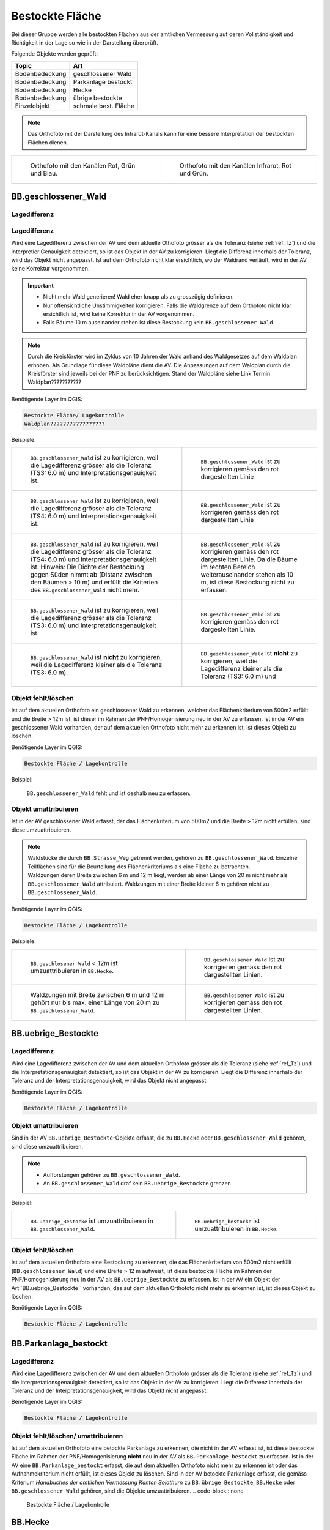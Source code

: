 .. _ref_BestockteFlaechen:

Bestockte Fläche
=====================
Bei dieser Gruppe werden alle bestockten Flächen aus der amtlichen Vermessung auf deren Vollständigkeit und Richtigkeit in der Lage so wie in der Darstellung überprüft.

Folgende Objekte werden geprüft:

=============================  ========================================
Topic  		               Art    
=============================  ========================================
Bodenbedeckung                 geschlossener Wald
Bodenbedeckung                 Parkanlage bestockt
Bodenbedeckung                 Hecke
Bodenbedeckung		       übrige bestockte	
Einzelobjekt                   schmale best. Fläche
=============================  ========================================

.. note::
   Das Orthofoto mit der Darstellung des Infrarot-Kanals kann für eine bessere Interpretation der bestockten Flächen dienen.

+-------------------------------------------------------------------------------+------------------------------------------------------------------------------------+ 
|.. _Orthofoto_RGB:                                                             |.. _Orthofoto_CIR:                                                                  | 
|                                                                               |                                                                                    |
|.. figure:: _static/bestockte_Flaeche_geschlossener_Wald_Lagedifferenz_RGB.png |.. figure:: _static/bestockte_Flaeche_geschlossener_Wald_Lagedifferenz_IR.png       | 
|   :width: 550px                                                               |   :width: 550px                                                                    |
|   :target: _static/bestockte_Flaeche_geschlossener_Wald_Lagedifferenz_RGB.png |   :target: _static/bestockte_Flaeche_geschlossener_Wald_Lagedifferenz_IR.png       |
|                                                                               |                                                                                    |
|   Orthofoto mit den Kanälen Rot, Grün und Blau.                               |   Orthofoto mit den Kanälen Infrarot, Rot und Grün.                                |
+-------------------------------------------------------------------------------+------------------------------------------------------------------------------------+


BB.geschlossener_Wald
---------------------  
.. index:: Wald, geschlossener Wald   
                               
Lagedifferenz  
^^^^^^^^^^^^^                        
.. index:: Wald, geschlossener Wald   
                               
Lagedifferenz  
^^^^^^^^^^^^^                                              
Wird eine Lagedifferenz zwischen der AV und dem aktuelle Othofoto grösser als die Toleranz (siehe :ref:`ref_Tz`) und die interpretier Genauigkeit detektiert, so ist das Objekt in der AV zu korrigieren.                                                 
Liegt die Differenz innerhalb der Toleranz, wird das Objekt nicht angepasst. Ist auf dem Orthofoto nicht klar ersichtlich, wo der Waldrand verläuft, wird in der AV keine Korrektur vorgenommen.

.. important:: 
   * Nicht mehr Wald generieren! Wald eher knapp als zu grosszügig definieren.
   * Nur offensichtliche Unstimmigkeiten korrigieren. Falls die Waldgrenze auf dem Orthofoto nicht klar ersichtlich ist, wird keine Korrektur in der AV vorgenommen.
   * Falls Bäume 10 m auseinander stehen ist diese Bestockung kein ``BB.geschlossener Wald``



.. note::
   Durch die Kreisförster wird im Zyklus von 10 Jahren der Wald anhand des Waldgesetzes auf dem Waldplan erhoben. Als Grundlage für diese Waldpläne dient die AV. Die Anpassungen auf dem Waldplan durch die Kreisförster sind jeweils bei der PNF zu berücksichtigen.
   Stand der Waldpläne siehe Link Termin Waldplan???????????

Benötigende Layer im QGIS:

.. code-block:: none

   Bestockte Fläche/ Lagekontrolle   
   Waldplan?????????????????
                                
Beispiele:

+--------------------------------------------------------------------------------------------+------------------------------------------------------------------------------------+ 
|.. _bestockte_Flaeche_geschlossener_Wald_Lagedifferenz:                                     |.. _bestockte_Flaeche_geschlossener_Wald_Lagedifferenz_korr:                        | 
|                                                                                            |                                                                                    |
|.. figure:: _static/bestockte_Flaeche_geschlossener_Wald_Lagedifferenz.png                  |.. figure:: _static/bestockte_Flaeche_geschlossener_Wald_Lagedifferenz_korr.png     | 
|   :width: 550px                                                                            |   :width: 550px                                                                    |
|   :target: _static/bestockte_Flaeche_geschlossener_Wald_Lagedifferenz.png                  |   :target: _static/bestockte_Flaeche_geschlossener_Wald_Lagedifferenz_korr.png     |
|                                                                                            |                                                                                    |
|   ``BB.geschlossener_Wald`` ist zu korrigieren, weil die Lagedifferenz                     |   ``BB.geschlossener_Wald`` ist zu korrigieren gemäss den rot dargestellten Linie  |
|   grösser als die Toleranz (TS3: 6.0 m) und Interpretationsgenauigkeit ist.                |                                                                                    |
+--------------------------------------------------------------------------------------------+------------------------------------------------------------------------------------+        
|.. _bestockte_Flaeche_geschlossener_Wald_Lagedifferenz2:                                    |.. _bestockte_Flaeche_geschlossener_Wald_Lagedifferenz_korr2:                       | 
|                                                                                            |                                                                                    |
|.. figure:: _static/bestockte_Flaeche_geschlossener_Wald_Lagedifferenz2.png                 |.. figure:: _static/bestockte_Flaeche_geschlossener_Wald_Lagedifferenz2_korr.png    | 
|   :width: 550px                                                                            |   :width: 550px                                                                    |
|   :target: _static/bestockte_Flaeche_geschlossener_Wald_Lagedifferenz2.png                 |   :target: _static/bestockte_Flaeche_geschlossener_Wald_Lagedifferenz2_korr.png    |
|                                                                                            |                                                                                    |
|   ``BB.geschlossener_Wald`` ist zu korrigieren, weil die Lagedifferenz                     |   ``BB.geschlossener_Wald`` ist zu korrigieren gemäss den rot dargestellten Linie  |
|   grösser als die Toleranz (TS4: 6.0 m) und Interpretationsgenauigkeit ist.                |                                                                                    |
+--------------------------------------------------------------------------------------------+------------------------------------------------------------------------------------+ 
|.. _bestockte_Flaeche_geschlossener_Wald_Lagedifferenz3:                                    |.. _bestockte_Flaeche_geschlossener_Wald_Lagedifferenz_korr3:                       | 
|                                                                                            |                                                                                    |
|.. figure:: _static/bestockte_Flaeche_geschlossener_Wald_Lagedifferenz_3.png                |.. figure:: _static/bestockte_Flaeche_geschlossener_Wald_Lagedifferenz_korr_3.png   | 
|   :width: 550px                                                                            |   :width: 550px                                                                    |
|   :target: _static/bestockte_Flaeche_geschlossener_Wald_Lagedifferenz_3.png                |   :target: _static/bestockte_Flaeche_geschlossener_Wald_Lagedifferenz_korr_3.png   |
|                                                                                            |                                                                                    |
|   ``BB.geschlossener_Wald`` ist zu korrigieren, weil die Lagedifferenz                     |   ``BB.geschlossener_Wald`` ist zu korrigieren gemäss den rot dargestellten Linie. |
|   grösser als die Toleranz (TS4: 6.0 m) und Interpretationsgenauigkeit ist.                |   Da die Bäume im rechten Bereich weiterauseinander stehen als 10 m, ist diese     |
|   Hinweis: Die Dichte der Bestockung gegen Süden nimmt ab (Distanz zwischen den Bäumen     |   Bestockung nicht zu erfassen.                                                    |
|   > 10 m) und erfüllt die Kriterien des ``BB.geschlossener_Wald`` nicht mehr.              |                                                                                    |
+--------------------------------------------------------------------------------------------+------------------------------------------------------------------------------------+ 
|.. _bestockte_Flaeche_geschlossener_Wald_Lagedifferenz6:                                    |.. _bestockte_Flaeche_geschlossener_Wald_Lagedifferenz_korr6:                       | 
|                                                                                            |                                                                                    |
|.. figure:: _static/bestockte_Flaeche_geschlossener_Wald_Lagedifferenz_6.png                |.. figure:: _static/bestockte_Flaeche_geschlossener_Wald_Lagedifferenz_korr_6.png   | 
|   :width: 550px                                                                            |   :width: 550px                                                                    |
|   :target: _static/bestockte_Flaeche_geschlossener_Wald_Lagedifferenz_6.png                |   :target: _static/bestockte_Flaeche_geschlossener_Wald_Lagedifferenz_korr_6.png   |
|                                                                                            |                                                                                    |
|   ``BB.geschlossener_Wald`` ist zu korrigieren, weil die Lagedifferenz                     |   ``BB.geschlossener_Wald`` ist zu korrigieren gemäss den rot dargestellten Linie. |
|   grösser als die Toleranz (TS3: 6.0 m) und Interpretationsgenauigkeit ist.                |                                                                                    |
+--------------------------------------------------------------------------------------------+------------------------------------------------------------------------------------+ 
|.. _bestockte_Flaeche_geschlossener_Wald_Lagedifferenz_iO_2:                                |.. _bestockte_Flaeche_geschlossener_Wald_Lagedifferenz_iO:                          | 
|                                                                                            |                                                                                    |
|.. figure:: _static/bestockte_Flaeche_geschlossener_Wald_Lagedifferenz_iO_2.png             |.. figure:: _static/bestockte_Flaeche_geschlossener_Wald_Lagedifferenz_iO.png       | 
|   :width: 550px                                                                            |   :width: 550px                                                                    |
|   :target: _static/bestockte_Flaeche_geschlossener_Wald_Lagedifferenz_iO_2.png             |   :target: _static/bestockte_Flaeche_geschlossener_Wald_Lagedifferenz_iO.png       |
|                                                                                            |                                                                                    |
|   ``BB.geschlossener_Wald`` ist **nicht** zu korrigieren, weil die                         |   ``BB.geschlossener_Wald`` ist **nicht** zu korrigieren, weil die                 |
|   Lagedifferenz  kleiner als die Toleranz (TS3: 6.0 m).                                    |   Lagedifferenz  kleiner als die Toleranz (TS3: 6.0 m) und                         |
+--------------------------------------------------------------------------------------------+------------------------------------------------------------------------------------+ 
                                                                                                                                                                                       

Objekt fehlt/löschen
^^^^^^^^^^^^^^^^^^^^
Ist auf dem aktuellen Orthofoto ein geschlossener Wald zu erkennen, welcher das Flächenkriterium von 500m2 erfüllt und die Breite > 12m ist, ist dieser im Rahmen der PNF/Homogenisierung neu in der AV zu erfassen. Ist in der AV ein geschlossener Wald vorhanden, der auf dem aktuellen Orthofoto nicht mehr zu erkennen ist, ist dieses Objekt zu löschen. 
                                                                                                                                                                   
Benötigende Layer im QGIS:

.. code-block:: none

   Bestockte Fläche / Lagekontrolle  



Beispiel:
                                                                     
.. _Gewaesser_stehendes_Gewaesser_loeschen:                                                                                                                                                               
                                                                     
.. figure:: _static/bestockte_Flaeche_geschlossener_Wald_fehlt.png       
   :width: 550px                                                     
   :target: _static/bestockte_Flaeche_geschlossener_Wald_fehlt.png         
   
   ``BB.geschlossener_Wald`` fehlt und ist deshalb neu zu erfassen. 
                                                               

                                                                      
Objekt umattribuieren
^^^^^^^^^^^^^^^^^^^^^                                                                                                                                                                                                                            
Ist in der AV geschlossener Wald erfasst, der das Flächenkriterium von 500m2 und die Breite > 12m nicht erfüllen, sind diese umzuattribuieren.    

.. note::
   | Waldstücke die durch ``BB.Strasse_Weg`` getrennt werden, gehören zu ``BB.geschlossener_Wald``. Einzelne Teilflächen sind für die Beurteilung des Flächenkriteriums als eine Fläche zu betrachten.
   | Waldzungen deren Breite zwischen 6 m und 12 m liegt, werden ab einer Länge von 20 m nicht mehr als ``BB.geschlossener_Wald`` attribuiert. Waldzungen mit einer Breite kleiner 6 m gehören nicht zu ``BB.geschlossener_Wald``.
   
Benötigende Layer im QGIS:

.. code-block:: none

   Bestockte Fläche / Lagekontrolle 

Beispiele:

+-----------------------------------------------------------------------------+------------------------------------------------------------------------------------+ 
|.. _bestockte_Flaeche_geschlossener_Wald_umattribuieren:                     |.. _bestockte_Flaeche_geschlossener_Wald_umattribuieren_korr:                       | 
|                                                                             |                                                                                    |
|.. figure:: _static/bestockte_Flaeche_geschlossener_Wald_umattribuieren.png  |.. figure:: _static/bestockte_Flaeche_geschlossener_Wald_umattribuieren_korr.png    | 
|   :width: 550px                                                             |   :width: 550px                                                                    |
|   :target: _static/bestockte_Flaeche_geschlossener_Wald_umattribuieren.png  |   :target: _static/bestockte_Flaeche_geschlossener_Wald_umattribuieren_korr.png    |
|                                                                             |                                                                                    |
|   ``BB.geschlosener Wald`` < 12m ist umzuattribuieren in ``BB.Hecke``.      |   ``BB.geschlossener Wald`` ist zu korrigieren gemäss den rot dargestellten Linien.|
+-----------------------------------------------------------------------------+------------------------------------------------------------------------------------+                     
|.. _bestockte_Flaeche_geschlossener_Wald_umattribuieren2:                    |.. _bestockte_Flaeche_geschlossener_Wald_umattribuieren_korr2:                      | 
|                                                                             |                                                                                    |
|.. figure:: _static/bestockte_Flaeche_geschlossener_Wald_umattribuieren_2.png|.. figure:: _static/bestockte_Flaeche_geschlossener_Wald_umattribuieren_korr_2.png  | 
|   :width: 550px                                                             |   :width: 550px                                                                    |
|   :target: _static/bestockte_Flaeche_geschlossener_Wald_umattribuieren_2.png|   :target: _static/bestockte_Flaeche_geschlossener_Wald_umattribuieren_korr_2.png  |
|                                                                             |                                                                                    |
|   Waldzungen mit Breite zwischen 6 m und 12 m gehört nur bis max. einer     |   ``BB.geschlossener Wald`` ist zu korrigieren gemäss den rot dargestellten Linien.|
|   Länge von 20 m zu ``BB.geschlossener_Wald``.                              |                                                                                    |
+-----------------------------------------------------------------------------+------------------------------------------------------------------------------------+

 

BB.uebrige_Bestockte
--------------------
.. index:: übrige Bestockte  
                               
Lagedifferenz  
^^^^^^^^^^^^^                        
                         
Wird eine Lagedifferenz zwischen der AV und dem aktuellen Orthofoto grösser als die Toleranz (siehe :ref:`ref_Tz`) und die Interpretationsgenauigkeit detektiert, so ist das Objekt in der AV zu korrigieren. Liegt die Differenz innerhalb der Toleranz und der Interpretationsgenauigkeit, wird das Objekt nicht angepasst. 

Benötigende Layer im QGIS:

.. code-block:: none

   Bestockte Fläche / Lagekontrolle   
                                


Objekt umattribuieren
^^^^^^^^^^^^^^^^^^^^^ 
Sind in der AV ``BB.uebrige_Bestockte``-Objekte erfasst, die zu ``BB.Hecke`` oder ``BB.geschlossener_Wald`` gehören, sind diese umzuattribuieren.

.. note::
   * Aufforstungen gehören zu ``BB.geschlossener_Wald``.
   * An ``BB.geschlossener_Wald`` draf kein ``BB.uebrige_Bestockte`` grenzen

Beispiel:

+-----------------------------------------------------------------------------+-----------------------------------------------------------------------------------+                                                                     
|.. _bestockte_Flaeche_uebrige_Bestockte_umattribuieren:                      |.. _bestockte_Flaeche_uebrige_Bestockte_umattribuieren2:                           | 
|                                                                             |                                                                                   |
|.. figure:: _static/bestockte_Flaeche_uebrige_Bestockte_umattribuieren.png   |.. figure:: _static/bestockte_Flaeche_uebrige_Bestockte_umattribuieren2.png        | 
|   :width: 550px                                                             |   :width: 550px                                                                   |
|   :target: _static/bestockte_Flaeche_uebrige_Bestockte_umattribuieren.png   |   :target: _static/bestockte_Flaeche_uebrige_Bestockte_umattribuieren2.png        |
|                                                                             |                                                                                   |
|   ``BB.uebrige_Bestocke`` ist umzuattribuieren in ``BB.geschlossener_Wald``.|   ``BB.uebrige_bestocke`` ist umzuattribuieren in ``BB.Hecke``.                   |  
+-----------------------------------------------------------------------------+-----------------------------------------------------------------------------------+ 

Objekt fehlt/löschen  
^^^^^^^^^^^^^^^^^^^^
Ist auf dem aktuellen Orthofoto eine Bestockung zu erkennen, die das Flächenkriterium von 500m2 nicht erfüllt (``BB.geschlossener Wald``) und eine Breite > 12 m aufweist, ist diese bestockte Fläche im Rahmen der PNF/Homogenisierung neu in der AV als ``BB.uebrige_Bestockte`` zu erfassen. Ist in der AV ein Objekt der Art``BB.uebrige_Bestockte`` vorhanden, das auf dem aktuellen Orthofoto nicht mehr zu erkennen ist, ist dieses Objekt zu löschen. 

Benötigende Layer im QGIS:

.. code-block:: none

   Bestockte Fläche / Lagekontrolle  

   
BB.Parkanlage_bestockt
----------------------
.. index:: Parkanlage bestockt
                               
Lagedifferenz  
^^^^^^^^^^^^^                        
                         
Wird eine Lagedifferenz zwischen der AV und dem aktuellen Orthofoto grösser als die Toleranz (siehe :ref:`ref_Tz`) und die Interpretationsgenauigkeit detektiert, so ist das Objekt in der AV zu korrigieren. Liegt die Differenz innerhalb der Toleranz und der Interpretationsgenauigkeit, wird das Objekt nicht angepasst. 

Benötigende Layer im QGIS:

.. code-block:: none

   Bestockte Fläche / Lagekontrolle   

Objekt fehlt/löschen/ umattribuieren
^^^^^^^^^^^^^^^^^^^^^^^^^^^^^^^^^^^^
Ist auf dem aktuellen Orthofoto eine betockte Parkanlage zu erkennen, die nicht in der AV erfasst ist, ist diese bestockte Fläche im Rahmen der PNF/Homogenisierung **nicht** neu in der AV als ``BB.Parkanlage_bestockt`` zu erfassen. 
Ist in der AV eine ``BB.Parkanlage_bestockt`` erfasst, die auf dem aktuellen Orthofoto nicht mehr zu erkennen ist oder das Aufnahmekriterium nicht erfüllt, ist dieses Objekt zu löschen.
Sind in der AV betockte Parkanlage erfasst, die gemäss Kriterium *Handbuches der amtlichen Vermessung Kanton Solothurn*  zu ``BB.übrige Bestockte``, ``BB.Hecke`` oder ``BB.geschlossener Wald`` gehören, sind die Objekte umzuattribuieren.
.. code-block:: none

   Bestockte Fläche / Lagekontrolle   


BB.Hecke
---------
.. index:: Hecke
                               
Lagedifferenz  
^^^^^^^^^^^^^                        
                         
Wird eine Lagedifferenz zwischen der AV und dem aktuellen Orthofoto grösser als die Toleranz (siehe :ref:`ref_Tz`) und die Interpretationsgenauigkeit detektiert, so ist das Objekt in der AV zu korrigieren. Liegt die Differenz innerhalb der Toleranz und der Interpretationsgenauigkeit, wird das Objekt nicht angepasst. 

Benötigende Layer im QGIS:

.. code-block:: none

   Bestockte Fläche / Lagekontrolle   

Objekt fehlt/löschen
^^^^^^^^^^^^^^^^^^^^^
Ist auf dem aktuellen Orthofoto ein Bestockung zu erkennen, die das Flächenkriterium gemäss TVAV Art. 13 (???????????) erfüllt, ist diese bestockte Fläche im Rahmen der PNF/Homogenisierung neu in der AV als ``BB.Hecke`` zu erfassen. 
Ist in der AV eine ``BB.Hecke`` erfasst, die auf dem aktuellen Orthofoto nicht mehr zu erkennen ist oder das Flächenkriterium ??????? gemäss TVAV Art. 13 nicht nicht erfüllt, ist dieses Objekt zu löschen.

.. code-block:: none

   Bestockte Fläche / Lagekontrolle   


Beispiel:

.. _bestockte_Flaeche_Heck_loeschen:                             
                               
.. figure:: _static/bestockte_Flaeche_Heck_loeschen.png
   :width: 550px               
   :target: _static/bestockte_Flaeche_Heck_leoschen.png  
                                                                  
   Beide ``BB.Hecke`` sind zu löschen, da diese das Flächenkriterium (TS3: 1000 m2) nicht erfüllen. 
    


Objekt umattribuieren
^^^^^^^^^^^^^^^^^^^^^ 
Sind in der AV Hecken erfasst, die gemäss Kriterium *Handbuches der amtlichen Vermessung Kanton Solothurn*  zu ``BB.übrige Bestockte`` oder ``BB.geschlossener Wald`` gehören, sind sie dementsprechend anzupassen.


                
.. code-block:: none

   Bestockte Fläche / Lagekontrolle          


Beispiel:

.. _bestockte_Flaeche_Heck_umattribuieren:                             
                               
.. figure:: _static/bestockte_Flaeche_Heck_umattribuieren.png
   :width: 550px               
   :target: _static/bestockte_Flaeche_Heck_umattribuieren.png  
                                                                  
   ``BB.Hecke`` ist umzuattribuieren in ``BB.geschlossener Wald``. Weil die Bachbreite kleiner 4m ist, wird die Bestockung als zusammenhängende Einheit betrachtet.

EO.schmale_bestockte_Fläche
---------------------------
.. index:: schmale bestockte Fläche                                                             
  
Objekt löschen
^^^^^^^^^^^^^^
                       
Erfasste ``EO.schmale_bestockte_Fläche`` in der AV sind zu löschen. 

.. code-block:: none

   Bestockte Fläche/ Checklayer/EO.schmale_bestockte_Flaeche

   
                                                                                                                                                   
                                                                    

